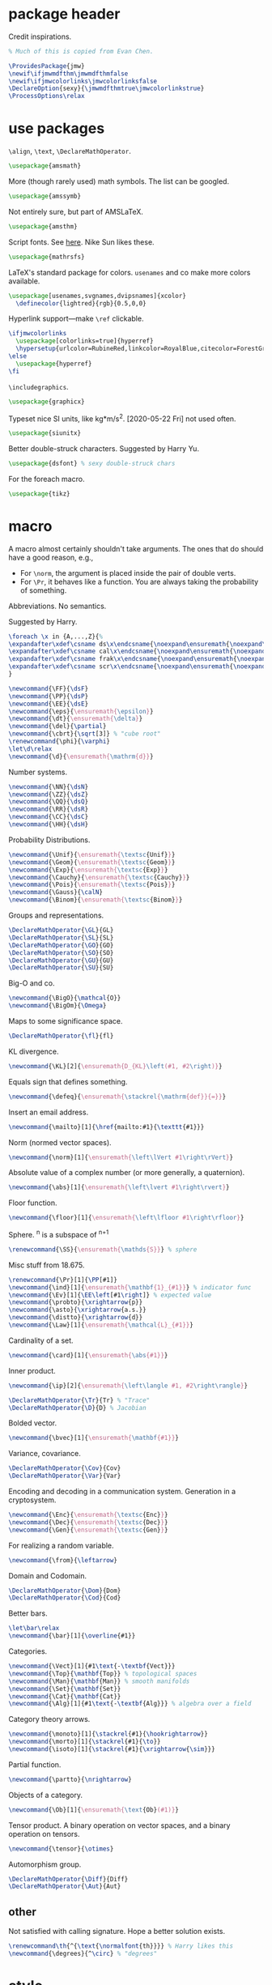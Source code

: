 #+property: header-args :tangle jmw.sty :noweb yes
* package header
:PROPERTIES:
:created:  2020-04-25 01:09:01 EDT
:END:
Credit inspirations.
#+BEGIN_SRC latex
% Much of this is copied from Evan Chen. 
#+END_SRC

#+BEGIN_SRC latex
\ProvidesPackage{jmw}
\newif\ifjmwmdfthm\jmwmdfthmfalse
\newif\ifjmwcolorlinks\jmwcolorlinksfalse
\DeclareOption{sexy}{\jmwmdfthmtrue\jmwcolorlinkstrue}
\ProcessOptions\relax
#+END_SRC
* use packages
:PROPERTIES:
:created:  2020-04-25 01:09:24 EDT
:END:
=\align=, =\text=, =\DeclareMathOperator=.
#+BEGIN_SRC latex
\usepackage{amsmath}
#+END_SRC

More (though rarely used) math symbols. The list can be googled. 
#+BEGIN_SRC latex
\usepackage{amssymb}
#+END_SRC

Not entirely sure, but part of AMSLaTeX.
#+BEGIN_SRC latex
\usepackage{amsthm}
#+END_SRC

Script fonts. See [[https://www.stat.colostate.edu/~vollmer/pdfs/typesetting-script.pdf][here]]. Nike Sun likes these. 
#+BEGIN_SRC latex
\usepackage{mathrsfs} 
#+END_SRC

LaTeX's standard package for colors. =usenames= and co make more colors
available.
#+BEGIN_SRC latex
\usepackage[usenames,svgnames,dvipsnames]{xcolor}
  \definecolor{lightred}{rgb}{0.5,0,0}
#+END_SRC

Hyperlink support---make =\ref= clickable. 
#+BEGIN_SRC latex
\ifjmwcolorlinks
  \usepackage[colorlinks=true]{hyperref}
  \hypersetup{urlcolor=RubineRed,linkcolor=RoyalBlue,citecolor=ForestGreen}
\else
  \usepackage{hyperref}
\fi
#+END_SRC

=\includegraphics=.
#+BEGIN_SRC latex
\usepackage{graphicx}
#+END_SRC

Typeset nice SI units, like kg*m/s^2. [2020-05-22 Fri] not used often. 
#+BEGIN_SRC latex
\usepackage{siunitx}
#+END_SRC

Better double-struck characters. Suggested by Harry Yu. 
#+BEGIN_SRC latex
\usepackage{dsfont} % sexy double-struck chars
#+END_SRC

For the foreach macro. 
#+BEGIN_SRC latex
\usepackage{tikz}
#+END_SRC
* macro
:PROPERTIES:
:created:  2020-04-25 01:10:37 EDT
:END:
A macro almost certainly shouldn't take arguments. The ones that do
should have a good reason, e.g.,
- For =\norm=, the argument is placed inside the pair of double verts. 
- For =\Pr=, it behaves like a function. You are always taking the
  probability of something.

Abbreviations. No semantics. 

Suggested by Harry. 
#+BEGIN_SRC latex
\foreach \x in {A,...,Z}{%
\expandafter\xdef\csname ds\x\endcsname{\noexpand\ensuremath{\noexpand\mathds{\x}}}
\expandafter\xdef\csname cal\x\endcsname{\noexpand\ensuremath{\noexpand\mathcal{\x}}}
\expandafter\xdef\csname frak\x\endcsname{\noexpand\ensuremath{\noexpand\mathfrak{\x}}}
\expandafter\xdef\csname scr\x\endcsname{\noexpand\ensuremath{\noexpand\mathscr{\x}}}
}
#+END_SRC

#+BEGIN_SRC latex
\newcommand{\FF}{\dsF}
\newcommand{\PP}{\dsP}
\newcommand{\EE}{\dsE}
\newcommand{\eps}{\ensuremath{\epsilon}}
\newcommand{\dt}{\ensuremath{\delta}}
\newcommand{\del}{\partial} 
\newcommand{\cbrt}{\sqrt[3]} % "cube root"
\renewcommand{\phi}{\varphi}
\let\d\relax
\newcommand{\d}{\ensuremath{\mathrm{d}}}
#+END_SRC


Number systems. 
#+BEGIN_SRC latex
\newcommand{\NN}{\dsN}
\newcommand{\ZZ}{\dsZ}
\newcommand{\QQ}{\dsQ}
\newcommand{\RR}{\dsR}
\newcommand{\CC}{\dsC} 
\newcommand{\HH}{\dsH} 
#+END_SRC

Probability Distributions.
#+BEGIN_SRC latex
\newcommand{\Unif}{\ensuremath{\textsc{Unif}}} 
\newcommand{\Geom}{\ensuremath{\textsc{Geom}}} 
\newcommand{\Exp}{\ensuremath{\textsc{Exp}}} 
\newcommand{\Cauchy}{\ensuremath{\textsc{Cauchy}}}
\newcommand{\Pois}{\ensuremath{\textsc{Pois}}}
\newcommand{\Gauss}{\calN}
\newcommand{\Binom}{\ensuremath{\textsc{Binom}}}
#+END_SRC

Groups and representations. 
#+BEGIN_SRC latex
\DeclareMathOperator{\GL}{GL} 
\DeclareMathOperator{\SL}{SL} 
\DeclareMathOperator{\GO}{GO} 
\DeclareMathOperator{\SO}{SO} 
\DeclareMathOperator{\GU}{GU} 
\DeclareMathOperator{\SU}{SU} 
#+END_SRC

Big-O and co.
#+BEGIN_SRC latex
\newcommand{\BigO}{\mathcal{O}} 
\newcommand{\BigOm}{\Omega} 
#+END_SRC

Maps \RR to some significance space. 
#+BEGIN_SRC latex
\DeclareMathOperator{\fl}{fl} 
#+END_SRC

KL divergence.
#+BEGIN_SRC latex
\newcommand{\KL}[2]{\ensuremath{D_{KL}\left(#1, #2\right)}}
#+END_SRC

Equals sign that defines something.
#+BEGIN_SRC latex
\newcommand{\defeq}{\ensuremath{\stackrel{\mathrm{def}}{=}}} 
#+END_SRC

Insert an email address.
#+BEGIN_SRC latex
\newcommand{\mailto}[1]{\href{mailto:#1}{\texttt{#1}}}
#+END_SRC

Norm (normed vector spaces).
#+BEGIN_SRC latex
\newcommand{\norm}[1]{\ensuremath{\left\lVert #1\right\rVert}}
#+END_SRC

Absolute value of a complex number (or more generally, a quaternion).
#+BEGIN_SRC latex
\newcommand{\abs}[1]{\ensuremath{\left\lvert #1\right\rvert}}
#+END_SRC

Floor function. 
#+BEGIN_SRC latex
\newcommand{\floor}[1]{\ensuremath{\left\lfloor #1\right\rfloor}}
#+END_SRC

Sphere. \SS^n is a subspace of \RR^{n+1}
#+BEGIN_SRC latex
\renewcommand{\SS}{\ensuremath{\mathds{S}}} % sphere
#+END_SRC

Misc stuff from 18.675. 
#+BEGIN_SRC latex
\renewcommand{\Pr}[1]{\PP[#1]}
\newcommand{\ind}[1]{\ensuremath{\mathbf{1}_{#1}}} % indicator func
\newcommand{\Ev}[1]{\EE\left[#1\right]} % expected value
\newcommand{\probto}{\xrightarrow{p}}
\newcommand{\asto}{\xrightarrow{a.s.}}
\newcommand{\distto}{\xrightarrow{d}}
\newcommand{\Law}[1]{\ensuremath{\mathcal{L}_{#1}}} 
#+END_SRC

Cardinality of a set. 
#+BEGIN_SRC latex
\newcommand{\card}[1]{\ensuremath{\abs{#1}}} 
#+END_SRC

Inner product.
#+BEGIN_SRC latex
\newcommand{\ip}[2]{\ensuremath{\left\langle #1, #2\right\rangle}} 
#+END_SRC

#+BEGIN_SRC latex
\DeclareMathOperator{\Tr}{Tr} % "Trace"
\DeclareMathOperator{\D}{D} % Jacobian
#+END_SRC

Bolded vector.
#+BEGIN_SRC latex
\newcommand{\bvec}[1]{\ensuremath{\mathbf{#1}}} 
#+END_SRC

Variance, covariance. 
#+BEGIN_SRC latex
\DeclareMathOperator{\Cov}{Cov}
\DeclareMathOperator{\Var}{Var}
#+END_SRC

Encoding and decoding in a communication system. Generation in a
cryptosystem.
#+BEGIN_SRC latex
\newcommand{\Enc}{\ensuremath{\textsc{Enc}}}
\newcommand{\Dec}{\ensuremath{\textsc{Dec}}}
\newcommand{\Gen}{\ensuremath{\textsc{Gen}}}
#+END_SRC

For realizing a random variable. 
#+BEGIN_SRC latex
\newcommand{\from}{\leftarrow}
#+END_SRC

Domain and Codomain.
#+BEGIN_SRC latex
\DeclareMathOperator{\Dom}{Dom} 
\DeclareMathOperator{\Cod}{Cod} 
#+END_SRC

Better bars. 
#+BEGIN_SRC latex
\let\bar\relax
\newcommand{\bar}[1]{\overline{#1}}
#+END_SRC

Categories. 
#+BEGIN_SRC latex
\newcommand{\Vect}[1]{#1\text{-\textbf{Vect}}}
\newcommand{\Top}{\mathbf{Top}} % topological spaces
\newcommand{\Man}{\mathbf{Man}} % smooth manifolds
\newcommand{\Set}{\mathbf{Set}} 
\newcommand{\Cat}{\mathbf{Cat}} 
\newcommand{\Alg}[1]{#1\text{-\textbf{Alg}}} % algebra over a field
#+END_SRC

Category theory arrows. 
#+BEGIN_SRC latex
\newcommand{\monoto}[1]{\stackrel{#1}{\hookrightarrow}}
\newcommand{\morto}[1]{\stackrel{#1}{\to}}
\newcommand{\isoto}[1]{\stackrel{#1}{\xrightarrow{\sim}}}
#+END_SRC

Partial function. 
#+BEGIN_SRC latex
\newcommand{\partto}{\nrightarrow}
#+END_SRC

Objects of a category.
#+BEGIN_SRC latex
\newcommand{\Ob}[1]{\ensuremath{\text{Ob}(#1)}}
#+END_SRC

Tensor product. A binary operation on vector spaces, and a binary
operation on tensors.
#+BEGIN_SRC latex
\newcommand{\tensor}{\otimes}
#+END_SRC

Automorphism group. 
#+BEGIN_SRC latex
\DeclareMathOperator{\Diff}{Diff} 
\DeclareMathOperator{\Aut}{Aut} 
#+END_SRC
** other
:PROPERTIES:
:created:  2020-05-22 04:37:13 EDT
:END:
Not satisfied with calling signature. Hope a better solution exists.
#+BEGIN_SRC latex
\renewcommand\th{^{\text{\normalfont{th}}}} % Harry likes this
\newcommand{\degrees}{^\circ} % "degrees"
#+END_SRC
* style
:PROPERTIES:
:created:  2020-04-25 01:11:50 EDT
:END:
This is probably better in a document class
#+BEGIN_SRC latex
\setlength{\parskip}{0.5\baselineskip}
\setlength{\parindent}{0pt}
#+END_SRC
* thm
:PROPERTIES:
:created:  2020-04-25 01:12:50 EDT
:END:
#+BEGIN_SRC latex
\usepackage{thmtools}

\ifjmwmdfthm
  <<mdf-thm>>
\else
  \newtheorem{theorem}{Theorem}[section]
  \newtheorem{lemma}[theorem]{Lemma}
  \newtheorem{definition}[theorem]{Definition}
\fi
#+END_SRC
** mdf-thm
:PROPERTIES:
:created:  2020-05-24 18:07:43 EDT
:header-args: :noweb-ref mdf-thm :tangle no
:END:
Main framing package.
#+BEGIN_SRC latex
\usepackage[framemethod=TikZ]{mdframed}
#+END_SRC

Evan's boxes and theorem styles. 
#+BEGIN_SRC latex
\mdfdefinestyle{mdfbluebox}{%
  roundcorner=10pt,
  linewidth=1pt,
  skipabove=12pt,
  innerbottommargin=9pt,
  skipbelow=2pt,
  linecolor=blue,
  nobreak=true,
  backgroundcolor=TealBlue!5,
}
\declaretheoremstyle[
  headfont=\sffamily\bfseries\color{MidnightBlue},
  mdframed={style=mdfbluebox},
  headpunct={\\[3pt]},
  postheadspace={0pt}
]{thmbluebox}

\mdfdefinestyle{mdfgreenbox}{%
  roundcorner=10pt,
  linewidth=1pt,
  skipabove=12pt,
  innerbottommargin=9pt,
  skipbelow=2pt,
  linecolor=green,
  nobreak=true,
  backgroundcolor=LimeGreen!5,
}
\declaretheoremstyle[
  headfont=\sffamily\bfseries\color{OliveGreen},
  mdframed={style=mdfgreenbox},
  headpunct={\\[3pt]},
  postheadspace={0pt}
]{thmgreenbox}

\mdfdefinestyle{mdfredbox}{%
  linewidth=0.5pt,
  skipabove=12pt,
  frametitleaboveskip=5pt,
  frametitlebelowskip=0pt,
  skipbelow=2pt,
  frametitlefont=\bfseries,
  innertopmargin=4pt,
  innerbottommargin=8pt,
  nobreak=true,
  backgroundcolor=Salmon!5,
  linecolor=RawSienna,
}
\declaretheoremstyle[
  headfont=\bfseries\color{RawSienna},
  mdframed={style=mdfredbox},
  headpunct={\\[3pt]},
  postheadspace={0pt},
]{thmredbox}

% numbered
\declaretheorem[style=thmbluebox,name=Theorem]{theorem}
\declaretheorem[style=thmbluebox,name=Lemma,sibling=theorem]{lemma}
\declaretheorem[style=thmbluebox,name=Proposition,sibling=theorem]{proposition}
\declaretheorem[style=thmgreenbox,name=Definition,sibling=theorem]{definition}
\declaretheorem[style=thmredbox,name=Argument]{argument}

% no number
\declaretheorem[style=thmbluebox,name=Theorem,numbered=no]{theorem*}
\declaretheorem[style=thmbluebox,name=Proposition,numbered=no]{proposition*}
\declaretheorem[style=thmbluebox,name=Corollary,numbered=no]{corollary*}  
#+END_SRC
* other
:PROPERTIES:
:created:  2020-04-25 01:13:55 EDT
:END:
#+BEGIN_SRC latex
\@ifundefined{KOMAClassName}
{}
{
  \setkomafont{author}{\Large\scshape}
  \setkomafont{date}{\Large\normalsize}
}
#+END_SRC

pgfplots expressions. 
#+BEGIN_SRC latex
\newcommand{\pgfcauchypdf}[2]{(#2)/(pi*((#2)^2+(x-(#1))^2))}
#+END_SRC

kora. 
#+BEGIN_SRC latex
\newcommand{\kora}{%
(\raisebox{0.5em}{\rotatebox{-45}{)}}$^{\circ}{\scriptscriptstyle\Box}^{\circ}$)\raisebox{0.5em}{\rotatebox{-45}{)}}\rotatebox{90}{)}\raisebox{0.5ex}{$\bot$}$\mkern-3.5mu-\mkern-3.5mu$\raisebox{0.5ex}{$\bot$}
}
#+END_SRC
